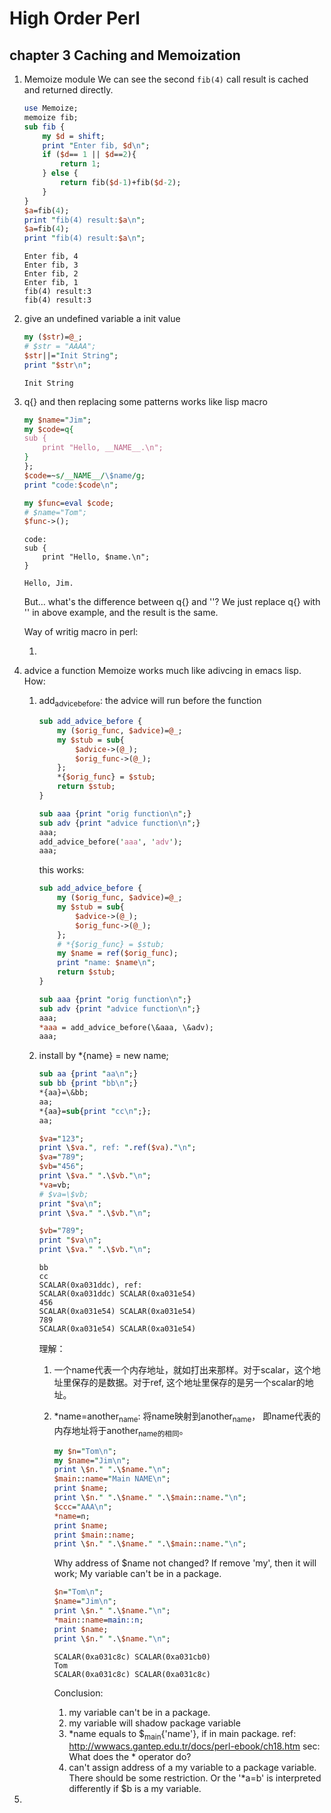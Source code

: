 * High Order Perl
** chapter 3 Caching and Memoization
   1. Memoize module
      We can see the second ~fib(4)~ call result is cached and returned directly.
      #+begin_src perl :results output
      use Memoize;
      memoize fib;
      sub fib {
          my $d = shift;
          print "Enter fib, $d\n";
          if ($d== 1 || $d==2){
              return 1;
          } else {
              return fib($d-1)+fib($d-2);
          }
      }
      $a=fib(4);
      print "fib(4) result:$a\n";
      $a=fib(4);
      print "fib(4) result:$a\n";
      #+end_src

      #+RESULTS:
      : Enter fib, 4
      : Enter fib, 3
      : Enter fib, 2
      : Enter fib, 1
      : fib(4) result:3
      : fib(4) result:3
   2. give an undefined variable a init value
      #+begin_src perl :results output
      my ($str)=@_;
      # $str = "AAAA";
      $str||="Init String";
      print "$str\n";
      #+end_src

      #+RESULTS:
      : Init String
   3. q{} and then replacing some patterns works like lisp macro
      #+begin_src perl :results output
      my $name="Jim";
      my $code=q{
      sub {
          print "Hello, __NAME__.\n";
      }
      };
      $code=~s/__NAME__/\$name/g;
      print "code:$code\n";
      
      my $func=eval $code;
      # $name="Tom";
      $func->();
      #+end_src

      #+RESULTS:
      : code:
      : sub {
      :     print "Hello, $name.\n";
      : }
      : 
      : Hello, Jim.

      But... what's the difference between q{} and ''? We just replace q{} with '' in above example, and the result is the same.

      Way of writig macro in perl:
      1. 
   4. advice a function
      Memoize works much like adivcing in emacs lisp.
      How:
      1. add_advice_before: the advice will run before the function
         #+begin_src perl :results output
         sub add_advice_before {
             my ($orig_func, $advice)=@_;
             my $stub = sub{
                 $advice->(@_);
                 $orig_func->(@_);
             };
             ,*{$orig_func} = $stub;
             return $stub;
         }
         
         sub aaa {print "orig function\n";}
         sub adv {print "advice function\n";}
         aaa;
         add_advice_before('aaa', 'adv');
         aaa;
         #+end_src

         #+RESULTS:

         this works:
         #+begin_src perl :results output
         sub add_advice_before {
             my ($orig_func, $advice)=@_;
             my $stub = sub{
                 $advice->(@_);
                 $orig_func->(@_);
             };
             # *{$orig_func} = $stub;
             my $name = ref($orig_func);
             print "name: $name\n";
             return $stub;
         }
         
         sub aaa {print "orig function\n";}
         sub adv {print "advice function\n";}
         aaa;
         ,*aaa = add_advice_before(\&aaa, \&adv);
         aaa;
         #+end_src
      2. install by *{name} = new name;
         #+begin_src perl :results output
         sub aa {print "aa\n";}
         sub bb {print "bb\n";}
         ,*{aa}=\&bb;
         aa;
         ,*{aa}=sub{print "cc\n";};
         aa;
         
         $va="123";
         print \$va.", ref: ".ref($va)."\n";
         $va="789";
         $vb="456";
         print \$va." ".\$vb."\n";
         ,*va=vb;
         # $va=\$vb;
         print "$va\n";
         print \$va." ".\$vb."\n";
         
         $vb="789";
         print "$va\n";
         print \$va." ".\$vb."\n";
         #+end_src

         #+RESULTS:
         : bb
         : cc
         : SCALAR(0xa031ddc), ref: 
         : SCALAR(0xa031ddc) SCALAR(0xa031e54)
         : 456
         : SCALAR(0xa031e54) SCALAR(0xa031e54)
         : 789
         : SCALAR(0xa031e54) SCALAR(0xa031e54)

         理解：
         1. 一个name代表一个内存地址，就如打出来那样。对于scalar，这个地址里保存的是数据。对于ref, 这个地址里保存的是另一个scalar的地址。
         2. *name=another_name: 将name映射到another_name， 即name代表的内存地址将于another_name的相同。
            #+begin_src perl :results output
            my $n="Tom\n";
            my $name="Jim\n";
            print \$n." ".\$name."\n";
            $main::name="Main NAME\n";
            print $name;
            print \$n." ".\$name." ".\$main::name."\n";
            $ccc="AAA\n";
            ,*name=n;
            print $name;
            print $main::name;
            print \$n." ".\$name." ".\$main::name."\n";
            #+end_src

            #+RESULTS:

            Why address of $name not changed? If remove 'my', then it will work;
            My variable can't be in a package.
            #+begin_src perl :results output
            $n="Tom\n";
            $name="Jim\n";
            print \$n." ".\$name."\n";
            *main::name=main::n;
            print $name;
            print \$n." ".\$name."\n";
            #+end_src

            #+RESULTS:
            : SCALAR(0xa031c8c) SCALAR(0xa031cb0)
            : Tom
            : SCALAR(0xa031c8c) SCALAR(0xa031c8c)

            Conclusion:
            1. my variable can't be in a package.
            2. my variable will shadow package variable
            3. *name equals to $_main{'name'}, if in main package.  
               ref: http://wwwacs.gantep.edu.tr/docs/perl-ebook/ch18.htm
               sec: What does the * operator do?
            4. can't assign address of a my variable to a package variable.
               There should be some restriction. Or the '*a=b' is interpreted differently if $b is a my variable.
   5. 

               





